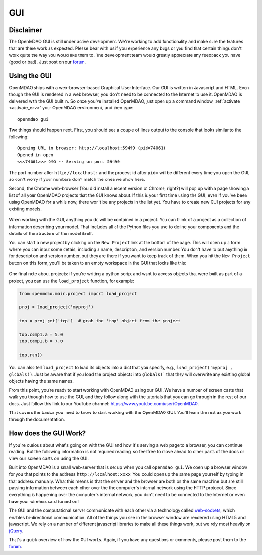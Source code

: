 
.. _GUI-OpenMDAO:

.. _GUI:

GUI
===

Disclaimer
----------

The OpenMDAO GUI is still under active development. We're working to add functionality and make sure the features that
are there work as expected. Please bear with us if you experience any bugs or you  find that certain things don't work
quite the way you would like them to. The development team would  greatly appreciate any feedback you have (good or
bad). Just post on our `forum <http://openmdao.org/forum>`_. 


Using the GUI
-------------

OpenMDAO ships with a web-browser-based Graphical User Interface. Our GUI is written in Javascript and HTML. 
Even though the GUI is rendered in a web browser, you don't need to be connected to the Internet to use it. OpenMDAO is delivered 
with the GUI built in. So once you've installed OpenMDAO, just open up a command window, :ref:`activate <activate_env>` your OpenMDAO environment, and then 
type: 

:: 

  openmdao gui

Two things should happen next. First, you should see a couple of lines output to the console that looks similar to the following: 

:: 
    
  Opening URL in browser: http://localhost:59499 (pid=74061)
  Opened in open
  <<<74061>>> OMG -- Serving on port 59499

The port number after ``http://localhost:`` and the process id after ``pid=`` will be different
every time you open the GUI, so don't worry if your numbers don't match the ones we show here. 

Second, the Chrome web-browser (You did install a recent version of Chrome, right?) will pop up with a page showing a list of 
all your OpenMDAO projects that the GUI knows about. If this is your first time using the GUI, even if you've been 
using OpenMDAO for a while now, there won't be any projects in the list yet. You have to create new GUI projects for any
existing models.

.. figure:: project_page_v060.png
   :alt: Image of the OpenMDAO project page
   
  
When working with the GUI, anything you do will be contained in a project. You can think of a project as a collection of 
information describing your model. That includes all of the Python files you use to define your components and the details of 
the structure of the model itself. 

You can start a new project by clicking on the ``New Project`` link at the bottom of the page. This will open up 
a form where you can input some detais, including a name, description, and version number.  You don't have to put anything
in for description and version number, but they are there if you want to keep track of them. When you hit the ``New Project``
button on this form, you'll be taken to an empty workspace in the GUI that looks like this: 

.. figure:: workspace_start_v060.png
   :alt: Empty GUI workspace containing grid lines is in middle of the page; tabs above it for Workflow, Files, Dataflow, Library & Properties. To the right is a list of library objects.   
   
One final note about projects: if you're writing a python script and want to access
objects that were built as part of a project, you can use the ``load_project`` function,
for example:


.. code-block:: python

    from openmdao.main.project import load_project

    proj = load_project('myproj')

    top = proj.get('top')  # grab the 'top' object from the project

    top.comp1.a = 5.0
    top.comp1.b = 7.0
    
    top.run()


You can also tell ``load_project`` to load its objects into a dict that you
specify, e.g., ``load_project('myproj', globals()``.  Just be aware that if 
you load the project objects into ``globals()`` that they will overwrite any 
existing global objects having the same names.

From this point, you're ready to start working with OpenMDAO using our GUI. We have a number of screen casts that walk you
through how to use the GUI, and they follow along with the tutorials that you can go through in the rest of our docs. Just
follow this link to our YouTube channel: https://www.youtube.com/user/OpenMDAO.  

That covers the basics you need to know to start working with the OpenMDAO GUI. You'll learn the rest as you work through the documentation. 


How does the GUI Work?
----------------------

If you're curious about what's going on with the GUI and how it's serving a web page to a browser, you can continue
reading. But the following information is not required reading, so feel free to move  ahead to other parts of the docs or
view our screen casts on  using the GUI. 

Built into OpenMDAO is a small web-server that is set up when you call ``openmdao gui``. We open up a browser window for you 
that points to the address ``http://localhost:xxxx``. You could open up the same page yourself by typing in that address
manually.  What this means is that the server and the browser are both on the same machine but are still passing information
between each other over the the computer's internal network using the HTTP protocol. Since everything is happening over the
computer's internal network, you don't need to be connected to the Internet or even have your wireless card turned on! 

The GUI and the computational server communicate with each other via a technology called 
`web-sockets <http://en.wikipedia.org/wiki/WebSocket>`_, which enables bi-directional communication. All of the things 
you see in the browser window are rendered using HTML5 and javascript. We rely on a number of different javascript libraries 
to make all these things work, but we rely most heavily on `jQuery <http://jqueryui.com/>`_.

That's a quick overview of how the GUI works. Again, if you have any questions or comments, please post them to the `forum
<http://openmdao.org/forum>`_.


